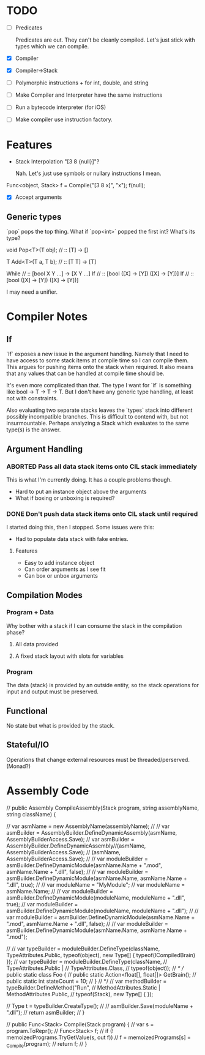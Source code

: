 * TODO
  - [ ] Predicates

    Predicates are out. They can't be cleanly compiled. Let's just stick
    with types which we can compile.
  - [X] Compiler
  - [X] Compiler->Stack
  - [ ] Polymorphic instructions + for int, double, and string
  - [ ] Make Compiler and Interpreter have the same instructions
  - [ ] Run a bytecode interpreter (for iOS)
  - [ ] Make compiler use instruction factory.
* Features
  - Stack Interpolation "[3 8 {null}]"?
    
    Nah. Let's just use symbols or nullary instructions I mean.

  Func<object, Stack> f = Compile("[3 8 x]", "x");
  f(null);
  - [X] Accept arguments
** Generic types 
   `pop` pops the top thing. What if `pop<int>` popped the first int? What's its
   type? 
   
   void Pop<T>(T obj); // :: [T] -> []

   T Add<T>(T a, T b); // :: [T T] -> [T]

   While // :: [bool X Y ...] -> [X Y ...]
   If // :: [bool ([X] -> [Y]) ([X] -> [Y])]
   If // :: [bool ([X] -> [Y]) ([X] -> [Y])]

   I may need a unifier.

* Compiler Notes
** If
   `If` exposes a new issue in the argument handling. Namely that I need to have
   access to some stack items at compile time so I can compile them. This argues
   for pushing items onto the stack when required. It also means that any values
   that can be handled at compile time should be.

   It's even more complicated than that. The type I want for `if` is something
   like bool -> T -> T -> T. But I don't have any generic type handling, at
   least not with constraints.

   Also evaluating two separate stacks leaves the `types` stack into different
   possibly incompatible branches. This is difficult to contend with, but not
   insurmountable. Perhaps analyzing a Stack which evaluates to the same type(s)
   is the answer.
** Argument Handling
*** ABORTED Pass all data stack items onto CIL stack immediately
    This is what I'm currently doing.  It has a couple problems though.
    
    - Hard to put an instance object above the arguments
    - What if boxing or unboxing is required?
*** DONE Don't push data stack items onto CIL stack until required
    I started doing this, then I stopped.  Some issues were this:

    - Had to populate data stack with fake entries.
    
**** Features
     - Easy to add instance object
     - Can order arguments as I see fit
     - Can box or unbox arguments

** Compilation Modes
*** Program + Data
    Why bother with a stack if I can consume the stack in the compilation phase?
**** All data provided
**** A fixed stack layout with slots for variables
*** Program
    The data (stack) is provided by an outside entity, so the stack operations
    for input and output must be preserved.
** Functional
   No state but what is provided by the stack.
** Stateful/IO
   Operations that change external resources must be threaded/perserved.
   (Monad?)
* Assembly Code

  // public Assembly CompileAssembly(Stack program, string assemblyName, string className) {

  //       var asmName = new AssemblyName(assemblyName);
  //       // var asmBuilder = AssemblyBuilder.DefineDynamicAssembly(asmName, AssemblyBuilderAccess.Save);
  //       var asmBuilder = AssemblyBuilder.DefineDynamicAssembly//(asmName, AssemblyBuilderAccess.Save);
  //         (asmName, AssemblyBuilderAccess.Save);
  //       // var moduleBuilder = asmBuilder.DefineDynamicModule(asmName.Name + ".mod", asmName.Name + ".dll", false);
  //       // var moduleBuilder = asmBuilder.DefineDynamicModule(asmName.Name, asmName.Name + ".dll", true);
  //       // var moduleName = "MyModule";
  //       var moduleName = asmName.Name;
  //       // var moduleBuilder = asmBuilder.DefineDynamicModule(moduleName, moduleName + ".dll", true);
  //       var moduleBuilder = asmBuilder.DefineDynamicModule(moduleName, moduleName + ".dll");
  //       // var moduleBuilder = asmBuilder.DefineDynamicModule(asmName.Name + ".mod", asmName.Name + ".dll", false);
  //       // var moduleBuilder = asmBuilder.DefineDynamicModule(asmName.Name, asmName.Name + ".mod");

  //       // var typeBuilder = moduleBuilder.DefineType(className, TypeAttributes.Public, typeof(object), new Type[] { typeof(ICompiledBrain) });
  //       var typeBuilder = moduleBuilder.DefineType(className,
  //                                                  TypeAttributes.Public |
  //                                                  TypeAttributes.Class,
  //                                                  typeof(object));
  //       /*
  //         public static class Foo {
  //           public static Action<float[], float[]> GetBrain();
  //           public static int stateCount = 10;
  //         }
  //        */
  //       var methodBuilder = typeBuilder.DefineMethod("Run",
  //                                                    MethodAttributes.Static | MethodAttributes.Public,
  //                                                    typeof(Stack), new Type[] { });

  //       Type t = typeBuilder.CreateType();
  //       // asmBuilder.Save(moduleName + ".dll");
  //       return asmBuilder;
  // }

  // public Func<Stack> Compile(Stack program) {
  //   var s = program.ToRepr();
  //   Func<Stack> f;
  //   if (! memoizedPrograms.TryGetValue(s, out f))
  //     f = memoizedPrograms[s] = _Compile(program);
  //   return f;
  // }
